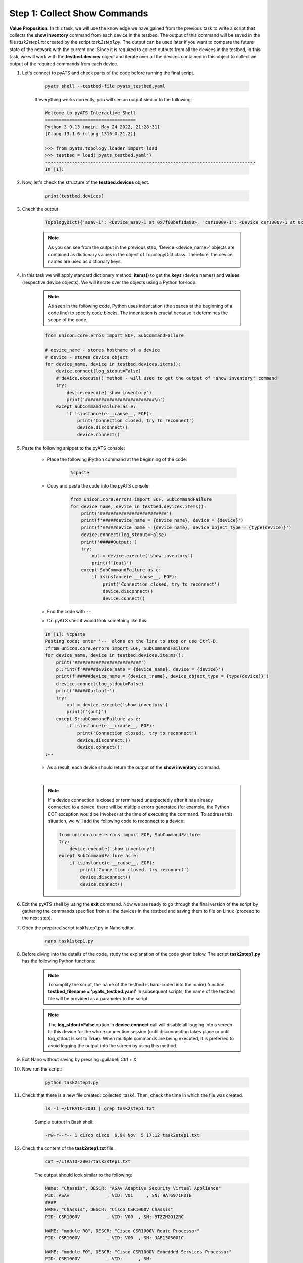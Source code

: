 Step 1: Collect Show Commands 
#############################

**Value Proposition:** In this task, we will use the knowledge we have gained from the previous task to write a script that collects the **show inventory** command from each device in the testbed. 
The output of this command will be saved in the file *task2step1.txt* created by the script *task2step1.py*.
The output can be used later if you want to compare the future state of the network with the current one.
Since it is required to collect outputs from all the devices in the testbed, in this task, we will work with the **testbed.devices** object and iterate over all the devices contained in this object to collect an output of the required commands from each device.

#. Let's connect to pyATS and check parts of the code before running the final script.

    .. code-block:: bash

        pyats shell --testbed-file pyats_testbed.yaml

    If everything works correctly, you will see an output similar to the following:

    .. code-block:: bash

        Welcome to pyATS Interactive Shell
        ==================================
        Python 3.9.13 (main, May 24 2022, 21:28:31) 
        [Clang 13.1.6 (clang-1316.0.21.2)]

        >>> from pyats.topology.loader import load
        >>> testbed = load('pyats_testbed.yaml')
        -------------------------------------------------------------------------------            
        In [1]: 


#. Now, let's check the structure of the **testbed.devices** object.

    .. code-block:: python

        print(testbed.devices)

#. Check the output

    .. code-block:: bash

        TopologyDict({'asav-1': <Device asav-1 at 0x7f60bef1da90>, 'csr1000v-1': <Device csr1000v-1 at 0x7f60beee73d0>, 'nx-osv-1': <Device nx-osv-1 at 0x7f60bda8d850>})

    .. note::

        As you can see from the output in the previous step, 'Device <device_name>' objects are contained as dictionary values in the object of TopologyDict class. Therefore, the device names are used as dictionary keys.

#. In this task we will apply standard dictionary method: **items()** to get the **keys** (device names) and **values** (respective device objects). We will iterate over the objects using a Python for-loop.

    .. note::
        As seen in the following code, Python uses indentation (the spaces at the beginning of a code line) to specify code blocks. The indentation is crucial because it determines the scope of the code.

    .. code-block:: python

        from unicon.core.erros import EOF, SubCommandFailure

        # device_name - stores hostname of a device
        # device - stores device object
        for device_name, device in testbed.devices.items():
            device.connect(log_stdout=False)
            # device.execute() method - will used to get the output of "show inventory" command
            try:
                device.execute('show inventory')
                print('##########################\n')
            except SubCommandFailure as e:
                if isinstance(e.__cause__, EOF):
                    print('Connection closed, try to reconnect')
                    device.disconnect()
                    device.connect()


#. Paste the following snippet to the pyATS console:

    - Place the following iPython command at the beginning of the code:

        .. code-block:: python

            %cpaste
    
    - Copy and paste the code into the pyATS console:

        .. code-block:: python

            from unicon.core.errors import EOF, SubCommandFailure
            for device_name, device in testbed.devices.items():
                print('#########################')
                print(f'#####device_name = {device_name}, device = {device}')
                print(f'#####device_name = {device_name}, device_object_type = {type(device)}')
                device.connect(log_stdout=False)
                print('#####Output:')
                try:
                    out = device.execute('show inventory')
                    print(f'{out}')
                except SubCommandFailure as e:
                    if isinstance(e.__cause__, EOF):
                        print('Connection closed, try to reconnect')
                        device.disconnect()
                        device.connect()

    - End the code with ``--``

    - On pyATS shell it would look something like this:

    .. code-block:: bash
        
        In [1]: %cpaste
        Pasting code; enter '--' alone on the line to stop or use Ctrl-D.
        :from unicon.core.errors import EOF, SubCommandFailure
        for device_name, device in testbed.devices.ite:ms():
            print('#########################')
            p::rint(f'#####device_name = {device_name}, device = {device}')
            print(f'#####device_name = {device_:name}, device_object_type = {type(device)}')
            d:evice.connect(log_stdout=False)
            print('#####Ou:tput:')
            try:
                out = device.execute('show inventory')
                print(f'{out}')
            except S::ubCommandFailure as e:
                if isinstance(e.__c:ause__, EOF):
                    print('Connection closed:, try to reconnect')
                    device.disconnect:()
                    device.connect():
        :--

    - As a result, each device should return the output of the **show inventory** command.

    |

    .. note::

        If a device connection is closed or terminated unexpectedly after it has already connected to a device, there will be multiple errors generated (for example, the Python EOF exception would be invoked) at the time of executing the command.
        To address this situation, we will add the following code to reconnect to a device:

        .. code-block:: python

            from unicon.core.errors import EOF, SubCommandFailure
            try:
                device.execute('show inventory')
            except SubCommandFailure as e:
                if isinstance(e.__cause__, EOF):
                    print('Connection closed, try reconnect')
                    device.disconnect()
                    device.connect()

#. Exit the pyATS shell by using the **exit** command. Now we are ready to go through the final version of the script by gathering the commands specified from all the devices in the testbed and saving them to file on Linux (proceed to the next step).

#. Open the prepared script task1step1.py in Nano editor.

    .. code-block:: bash

        nano task1step1.py

#. Before diving into the details of the code, study the explanation of the code given below. The script **task2step1.py** has the following Python functions:

    .. csv-table::
        :file: ./reference/main-fuctions.csv
        :width: 80%
        :header-rows: 1

    .. note::

        To simplify the script, the name of the testbed is hard-coded into the main() function:
        **testbed_filename = 'pyats_testbed.yaml'**
        In subsequent scripts, the name of the testbed file will be provided as a parameter to the script.

    .. image:: images/code-structure.png
        :width: 75%
        :align: center

    .. note::

        The **log_stdout=False** option in **device.connect** call will disable all logging into a screen to this device for the whole connection session (until disconnection takes place or until log_stdout is set to **True**).
        When multiple commands are being executed, it is preferred to avoid logging the output into the screen by using this method.

#. Exit Nano without saving by pressing :guilabel:`Ctrl + X`
    
#. Now run the script:
    
        .. code-block:: bash
    
            python task2step1.py

#. Check that there is a new file created: collected_task4. Then, check the time in which the file was created.

    .. code-block:: bash

        ls -l ~/LTRATO-2001 | grep task2step1.txt
    
    Sample output in Bash shell:

    .. code-block:: bash

        -rw-r--r-- 1 cisco cisco  6.9K Nov  5 17:12 task2step1.txt

#. Check the content of the **task2step1.txt** file.
    
        .. code-block:: bash
    
            cat ~/LTRATO-2001/task2step1.txt

        The output should look similar to the following:
        
        .. code-block:: text

            Name: "Chassis", DESCR: "ASAv Adaptive Security Virtual Appliance"
            PID: ASAv              , VID: V01     , SN: 9AT6971HDTE
            ####
            NAME: "Chassis", DESCR: "Cisco CSR1000V Chassis"
            PID: CSR1000V          , VID: V00  , SN: 9TZZH2O1ZRC

            NAME: "module R0", DESCR: "Cisco CSR1000V Route Processor"
            PID: CSR1000V          , VID: V00  , SN: JAB1303001C

            NAME: "module F0", DESCR: "Cisco CSR1000V Embedded Services Processor"
            PID: CSR1000V          , VID:      , SN:
            ####
            NAME: "Chassis",  DESCR: "Nexus9000 9000v Chassis"               
            PID: N9K-9000v           ,  VID: V02 ,  SN: 9175PXH6Z4G          

            NAME: "Slot 1",  DESCR: "Nexus 9000v Ethernet Module"           
            PID: N9K-9000v           ,  VID: V02 ,  SN: 9175PXH6Z4G          

            NAME: "Fan 1",  DESCR: "Nexus9000 9000v Chassis Fan Module"    
            PID: N9K-9000v-FAN       ,  VID: V01 ,  SN: N/A                  

            NAME: "Fan 2",  DESCR: "Nexus9000 9000v Chassis Fan Module"    
            PID: N9K-9000v-FAN       ,  VID: V01 ,  SN: N/A                  

            NAME: "Fan 3",  DESCR: "Nexus9000 9000v Chassis Fan Module"    
            PID: N9K-9000v-FAN       ,  VID: V01 ,  SN: N/A
            ####

.. sectionauthor:: Luis Rueda <lurueda@cisco.com>, Jairo Leon <jaileon@cisco.com>
